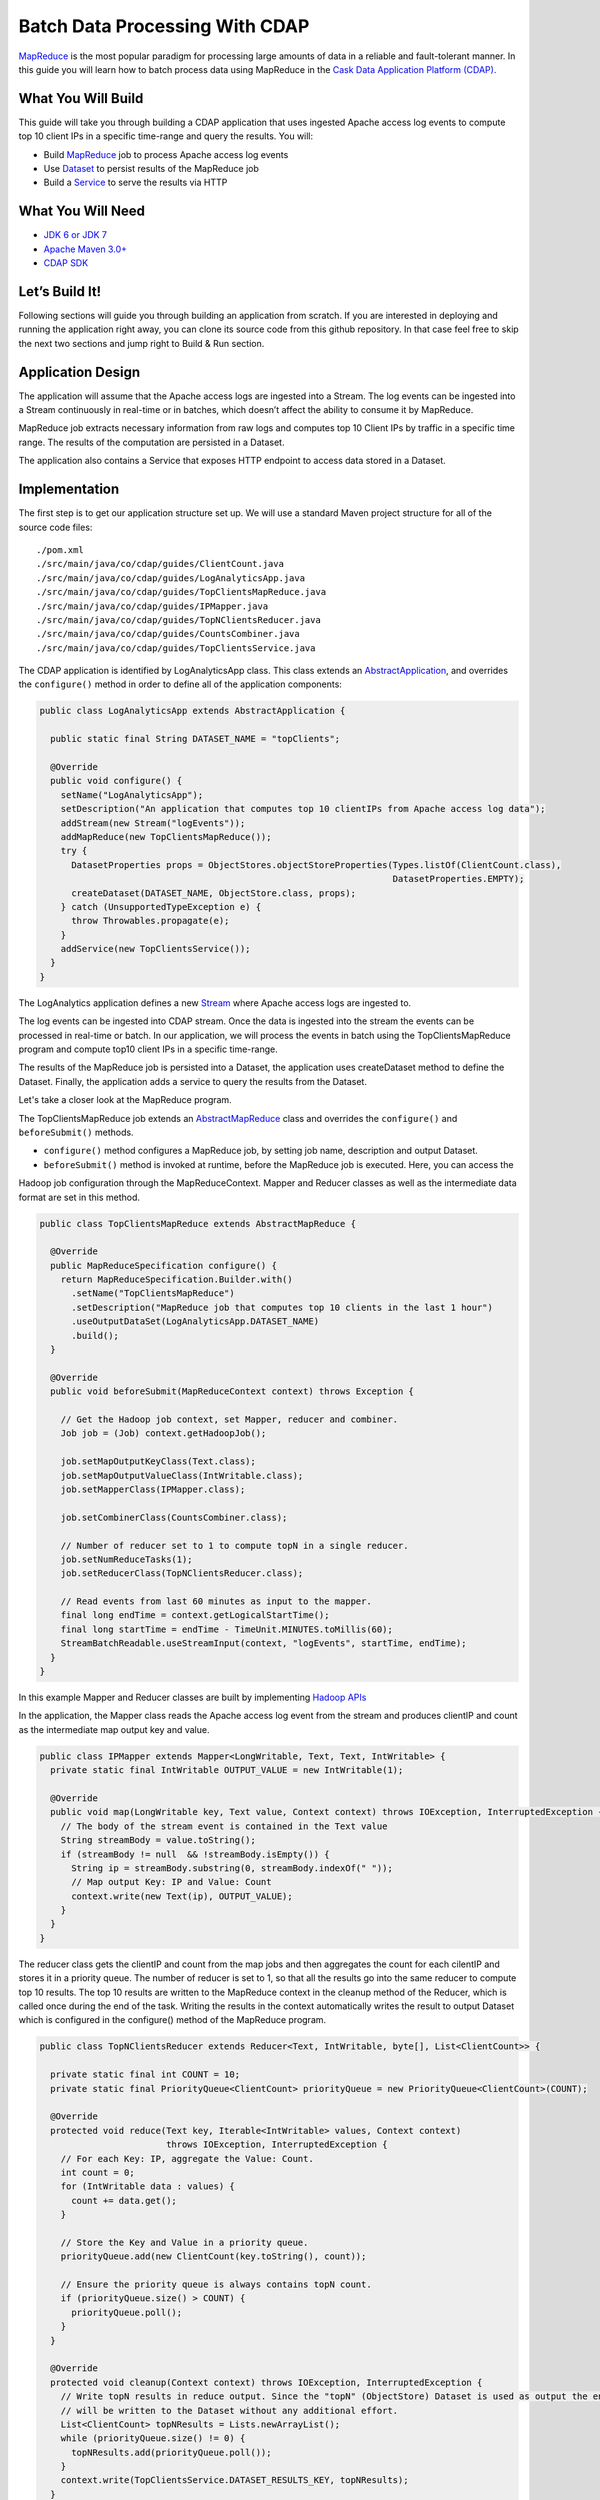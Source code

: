 Batch Data Processing With CDAP
===============================

`MapReduce <http://research.google.com/archive/mapreduce.html>`_ is the most popular paradigm for processing large
amounts of data in a reliable and fault-tolerant manner. In this guide you will learn how to batch process data using
MapReduce in the `Cask Data Application Platform (CDAP). <http://cdap.io>`_

What You Will Build
-------------------

This guide will take you through building a CDAP application that uses ingested Apache access log events to compute
top 10 client IPs in a specific time-range and query the results. You will:

* Build `MapReduce <http://docs.cask.co/cdap/current/en/dev-guide.html#mapreduce>`_ job to process Apache access log events
* Use `Dataset <http://docs.cask.co/cdap/current/en/dev-guide.html#datasets>`_ to persist results of the MapReduce job
* Build a `Service <http://docs.cask.co/cdap/current/en/dev-guide.html#services>`_ to serve the results via HTTP


What You Will Need
------------------

* `JDK 6 or JDK 7 <http://www.oracle.com/technetwork/java/javase/downloads/index.html>`_
* `Apache Maven 3.0+ <http://maven.apache.org/>`_
* `CDAP SDK <http://docs.cdap.io/cdap/current/en/getstarted.html#download-and-setup>`_

Let’s Build It!
---------------

Following sections will guide you through building an application from scratch. If you are interested in deploying and
running the application right away, you can clone its source code from this github repository. In that case feel free
to skip the next two sections and jump right to Build & Run section.

Application Design
------------------

The application will assume that the Apache access logs are ingested into a Stream. The log events can be ingested
into a Stream continuously in real-time or in batches, which doesn’t affect the ability to consume it by MapReduce.

MapReduce job extracts necessary information from raw logs and computes top 10 Client IPs by traffic in a specific time range.
The results of the computation are persisted in a Dataset.

The application also contains a Service that exposes HTTP endpoint to access data stored in a Dataset.

|(AppDesign)|


Implementation
--------------

The first step is to get our application structure set up.  We will use a standard Maven project structure for all of
the source code files::

  ./pom.xml
  ./src/main/java/co/cdap/guides/ClientCount.java
  ./src/main/java/co/cdap/guides/LogAnalyticsApp.java
  ./src/main/java/co/cdap/guides/TopClientsMapReduce.java
  ./src/main/java/co/cdap/guides/IPMapper.java
  ./src/main/java/co/cdap/guides/TopNClientsReducer.java
  ./src/main/java/co/cdap/guides/CountsCombiner.java
  ./src/main/java/co/cdap/guides/TopClientsService.java


The CDAP application is identified by LogAnalyticsApp class. This class extends an
`AbstractApplication <http://docs.cdap.io/cdap/2.5.1/en/javadocs/co/cask/cdap/api/app/AbstractApplication.html>`_,
and overrides the ``configure()`` method in order to define all of the application components:

.. code:: java

  public class LogAnalyticsApp extends AbstractApplication {
    
    public static final String DATASET_NAME = "topClients";

    @Override
    public void configure() {
      setName("LogAnalyticsApp");
      setDescription("An application that computes top 10 clientIPs from Apache access log data");
      addStream(new Stream("logEvents"));
      addMapReduce(new TopClientsMapReduce());
      try {
        DatasetProperties props = ObjectStores.objectStoreProperties(Types.listOf(ClientCount.class),
                                                                     DatasetProperties.EMPTY);
        createDataset(DATASET_NAME, ObjectStore.class, props);
      } catch (UnsupportedTypeException e) {
        throw Throwables.propagate(e);
      }
      addService(new TopClientsService());
    }
  }

The LogAnalytics application defines a new `Stream <http://docs.cdap.io/cdap/current/en/dev-guide.html#streams>`_
where Apache access logs are ingested to.

The log events can be ingested into CDAP stream. Once the data is ingested into the stream the events
can be processed in real-time or batch. In our application, we will process the events in batch using the
TopClientsMapReduce program and compute top10 client IPs in a specific time-range.

The results of the MapReduce job is persisted into a Dataset, the application uses createDataset method to define
the Dataset. Finally, the application adds a service to query the results from the Dataset.

Let's take a closer look at the MapReduce program.

The TopClientsMapReduce job extends an 
`AbstractMapReduce <http://docs.cdap.io/cdap/2.5.1/en/javadocs/co/cask/cdap/api/mapreduce/AbstractMapReduce.html>`_
class and overrides the ``configure()`` and ``beforeSubmit()`` methods.

* ``configure()`` method configures a MapReduce job, by setting job name, description and output Dataset.

* ``beforeSubmit()`` method is invoked at runtime, before the MapReduce job is executed. Here, you can access the
Hadoop job configuration through the MapReduceContext. Mapper and Reducer classes as well as the intermediate data
format are set in this method.

.. code:: java

  public class TopClientsMapReduce extends AbstractMapReduce {

    @Override
    public MapReduceSpecification configure() {
      return MapReduceSpecification.Builder.with()
        .setName("TopClientsMapReduce")
        .setDescription("MapReduce job that computes top 10 clients in the last 1 hour")
        .useOutputDataSet(LogAnalyticsApp.DATASET_NAME)
        .build();
    }

    @Override
    public void beforeSubmit(MapReduceContext context) throws Exception {

      // Get the Hadoop job context, set Mapper, reducer and combiner.
      Job job = (Job) context.getHadoopJob();

      job.setMapOutputKeyClass(Text.class);
      job.setMapOutputValueClass(IntWritable.class);
      job.setMapperClass(IPMapper.class);

      job.setCombinerClass(CountsCombiner.class);

      // Number of reducer set to 1 to compute topN in a single reducer.
      job.setNumReduceTasks(1);
      job.setReducerClass(TopNClientsReducer.class);

      // Read events from last 60 minutes as input to the mapper.
      final long endTime = context.getLogicalStartTime();
      final long startTime = endTime - TimeUnit.MINUTES.toMillis(60);
      StreamBatchReadable.useStreamInput(context, "logEvents", startTime, endTime);
    }
  }


In this example Mapper and Reducer classes are built by implementing
`Hadoop APIs <http://hadoop.apache.org/docs/r2.3.0/api/org/apache/hadoop/mapreduce/package-summary.html>`_

In the application, the Mapper class reads the Apache access log event from the stream and produces clientIP and count
as the intermediate map output key and value.

.. code:: java

  public class IPMapper extends Mapper<LongWritable, Text, Text, IntWritable> {
    private static final IntWritable OUTPUT_VALUE = new IntWritable(1);

    @Override
    public void map(LongWritable key, Text value, Context context) throws IOException, InterruptedException {
      // The body of the stream event is contained in the Text value
      String streamBody = value.toString();
      if (streamBody != null  && !streamBody.isEmpty()) {
        String ip = streamBody.substring(0, streamBody.indexOf(" "));
        // Map output Key: IP and Value: Count
        context.write(new Text(ip), OUTPUT_VALUE);
      }
    }
  }

The reducer class gets the clientIP and count from the map jobs and then aggregates the count for each cilentIP and
stores it in a priority queue. The number of reducer is set to 1, so that all the results go into the same reducer
to compute top 10 results. The top 10 results are written to the MapReduce context in the cleanup method of the
Reducer, which is called once during the end of the task. Writing the results in the context automatically writes
the result to output Dataset which is configured in the configure() method of the MapReduce program.

.. code:: java

  public class TopNClientsReducer extends Reducer<Text, IntWritable, byte[], List<ClientCount>> {

    private static final int COUNT = 10;
    private static final PriorityQueue<ClientCount> priorityQueue = new PriorityQueue<ClientCount>(COUNT);

    @Override
    protected void reduce(Text key, Iterable<IntWritable> values, Context context)
                          throws IOException, InterruptedException {
      // For each Key: IP, aggregate the Value: Count.
      int count = 0;
      for (IntWritable data : values) {
        count += data.get();
      }

      // Store the Key and Value in a priority queue.
      priorityQueue.add(new ClientCount(key.toString(), count));

      // Ensure the priority queue is always contains topN count.
      if (priorityQueue.size() > COUNT) {
        priorityQueue.poll();
      }
    }

    @Override
    protected void cleanup(Context context) throws IOException, InterruptedException {
      // Write topN results in reduce output. Since the "topN" (ObjectStore) Dataset is used as output the entries
      // will be written to the Dataset without any additional effort.
      List<ClientCount> topNResults = Lists.newArrayList();
      while (priorityQueue.size() != 0) {
        topNResults.add(priorityQueue.poll());
      }
      context.write(TopClientsService.DATASET_RESULTS_KEY, topNResults);
    }
  }

Now that we have setup the data ingestion and processing components, the next step is to create a service to query
the processed data.

TopClientsService defines a simple HTTP REST endpoint to perform this query and return a response:

.. code:: java

  public class TopClientsService extends AbstractService {

    public static final byte [] DATASET_RESULTS_KEY = {'r'};

    @Override
    protected void configure() {
      setName("TopClientsService");
      addHandler(new ResultsHandler());
    }

    public static class ResultsHandler extends AbstractHttpServiceHandler {

      @UseDataSet(LogAnalyticsApp.DATASET_NAME)
      private ObjectStore<List<ClientCount>> topN;

      @GET
      @Path("/results")
      public void getResults(HttpServiceRequest request, HttpServiceResponder responder) {

        List<ClientCount> result = topN.read(DATASET_RESULTS_KEY);
        if (result == null) {
          responder.sendError(404, "Result not found");
        } else {
          responder.sendJson(200, result);
        }
      }
    }
  }


Build and Run
-------------

The LogAnalyticsApp can be built and packaged using Apache maven command::

  mvn clean package

Note that the remaining commands assume that the ``cdap-cli.sh`` script is available on your PATH. If this is not the case, please add it::

  export PATH=$PATH:<CDAP home>/bin

If you haven't started already CDAP standalone, start it with the following commands::

  cdap.sh start

We can then deploy the application to a standalone CDAP installation::

  cdap-cli.sh deploy app target/cdap-mapreduce-guide-1.0.0.jar

Next, we will send some sample Apache access log event into the stream for processing::

  cdap-cli.sh send stream logEvents "255.255.255.185 - - [23/Sep/2014:11:45:38 -0400] \"GET /cdap.html HTTP/1.0\" 200 190 \" \"Mozilla/4.0 (compatible; MSIE 7.0; Windows NT 5.1)\"\n"
  cdap-cli.sh send stream logEvents "255.255.255.185 - - [23/Sep/2014:11:45:38 -0400] \"GET /tigon.html HTTP/1.0\" 200 102 \" \"Mozilla/4.0 (compatible; MSIE 7.0; Windows NT 5.1)\"\n"
  cdap-cli.sh send stream logEvents "255.255.255.185 - - [23/Sep/2014:11:45:38 -0400] \"GET /coopr.html HTTP/1.0\" 200 121 \" \"Mozilla/4.0 (compatible; MSIE 7.0; Windows NT 5.1)\"\n"
  cdap-cli.sh send stream logEvents "255.255.255.182 - - [23/Sep/2014:11:45:38 -0400] \"GET /tigon.html HTTP/1.0\" 200 111 \" \"Mozilla/4.0 (compatible; MSIE 7.0; Windows NT 5.1)\"\n"
  cdap-cli.sh send stream logEvents "255.255.255.182 - - [23/Sep/2014:11:45:38 -0400] \"GET /tigon.html HTTP/1.0\" 200 145 \" \"Mozilla/4.0 (compatible; MSIE 7.0; Windows NT 5.1)\"\n"


We can now start the MapReduce job to process the events that were ingested::

  cdap-cli.sh start mapreduce LogAnalyticsApp.TopClientsMapReduce

The MapReduce job will take a couple of minutes to process.

We can now start the TopClients service and query the processing results::

  cdap-cli.sh start service LogAnalyticsApp.TopClientsService

  curl http://localhost:10000/v2/apps/LogAnalyticsApp/services/TopClientsService/methods/results && echo

Example output::

[{"clientIP":"255.255.255.185","count":3},{"clientIP":"255.255.255.182","count":2}]

You have now learnt how to write MapReduce job to process events from a stream, write results to a DataSet and query
the results using services.

Related Topics
--------------

* `Wise: Web Analytics <http://docs.cask.co/tutorial/current/en/tutorial2.html>`_ tutorial

Extend This Example
-------------------
Now that you have the basics of MapReduce programs down, you can extend this example by:

* Writing a `workflow <http://docs.cask.co/cdap/current/en/dev-guide.html#workflow>`_ to schedule this MapReduce job every hour and process the last hour's data
* Store the results in a Timeseries data to analyze trends

Share and Discuss
-----------------

Have a question? Discuss at `CDAP User Mailing List <https://groups.google.com/forum/#!forum/cdap-user>`_

.. |(AppDesign)| image:: docs/img/app-design.png
